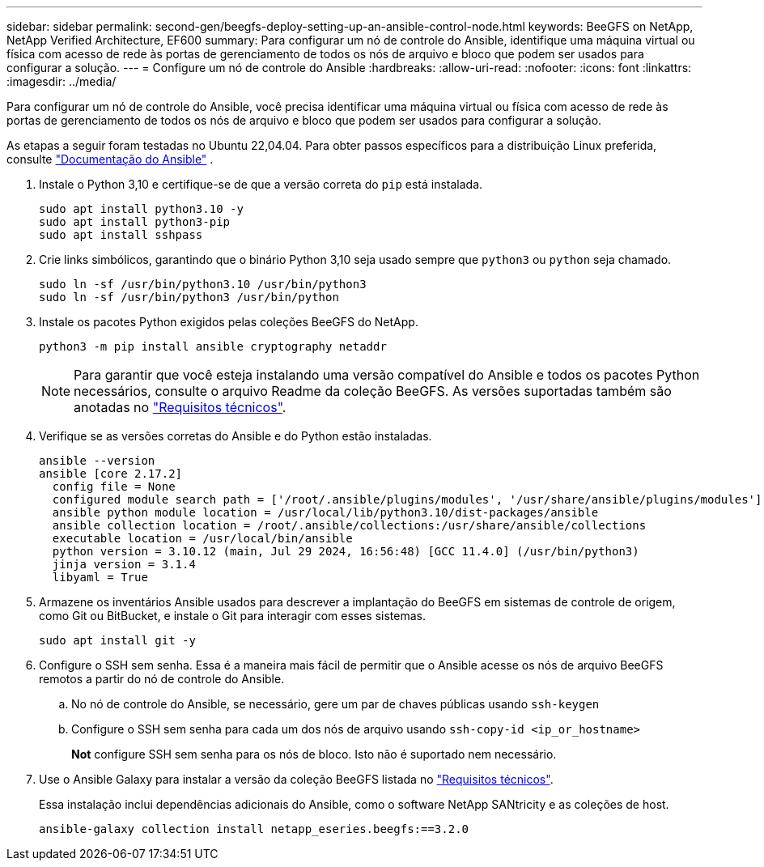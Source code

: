 ---
sidebar: sidebar 
permalink: second-gen/beegfs-deploy-setting-up-an-ansible-control-node.html 
keywords: BeeGFS on NetApp, NetApp Verified Architecture, EF600 
summary: Para configurar um nó de controle do Ansible, identifique uma máquina virtual ou física com acesso de rede às portas de gerenciamento de todos os nós de arquivo e bloco que podem ser usados para configurar a solução. 
---
= Configure um nó de controle do Ansible
:hardbreaks:
:allow-uri-read: 
:nofooter: 
:icons: font
:linkattrs: 
:imagesdir: ../media/


[role="lead"]
Para configurar um nó de controle do Ansible, você precisa identificar uma máquina virtual ou física com acesso de rede às portas de gerenciamento de todos os nós de arquivo e bloco que podem ser usados para configurar a solução.

As etapas a seguir foram testadas no Ubuntu 22,04.04. Para obter passos específicos para a distribuição Linux preferida, consulte https://docs.ansible.com/ansible/latest/installation_guide/intro_installation.html["Documentação do Ansible"^] .

. Instale o Python 3,10 e certifique-se de que a versão correta do `pip` está instalada.
+
....
sudo apt install python3.10 -y
sudo apt install python3-pip
sudo apt install sshpass
....
. Crie links simbólicos, garantindo que o binário Python 3,10 seja usado sempre que `python3` ou `python` seja chamado.
+
....
sudo ln -sf /usr/bin/python3.10 /usr/bin/python3
sudo ln -sf /usr/bin/python3 /usr/bin/python
....
. Instale os pacotes Python exigidos pelas coleções BeeGFS do NetApp.
+
....
python3 -m pip install ansible cryptography netaddr
....
+

NOTE: Para garantir que você esteja instalando uma versão compatível do Ansible e todos os pacotes Python necessários, consulte o arquivo Readme da coleção BeeGFS. As versões suportadas também são anotadas no link:beegfs-technology-requirements.html["Requisitos técnicos"].

. Verifique se as versões corretas do Ansible e do Python estão instaladas.
+
....
ansible --version
ansible [core 2.17.2]
  config file = None
  configured module search path = ['/root/.ansible/plugins/modules', '/usr/share/ansible/plugins/modules']
  ansible python module location = /usr/local/lib/python3.10/dist-packages/ansible
  ansible collection location = /root/.ansible/collections:/usr/share/ansible/collections
  executable location = /usr/local/bin/ansible
  python version = 3.10.12 (main, Jul 29 2024, 16:56:48) [GCC 11.4.0] (/usr/bin/python3)
  jinja version = 3.1.4
  libyaml = True
....
. Armazene os inventários Ansible usados para descrever a implantação do BeeGFS em sistemas de controle de origem, como Git ou BitBucket, e instale o Git para interagir com esses sistemas.
+
....
sudo apt install git -y
....
. Configure o SSH sem senha. Essa é a maneira mais fácil de permitir que o Ansible acesse os nós de arquivo BeeGFS remotos a partir do nó de controle do Ansible.
+
.. No nó de controle do Ansible, se necessário, gere um par de chaves públicas usando `ssh-keygen`
.. Configure o SSH sem senha para cada um dos nós de arquivo usando `ssh-copy-id <ip_or_hostname>`
+
*Not* configure SSH sem senha para os nós de bloco. Isto não é suportado nem necessário.



. Use o Ansible Galaxy para instalar a versão da coleção BeeGFS listada no link:beegfs-technology-requirements.html["Requisitos técnicos"].
+
Essa instalação inclui dependências adicionais do Ansible, como o software NetApp SANtricity e as coleções de host.

+
....
ansible-galaxy collection install netapp_eseries.beegfs:==3.2.0
....

